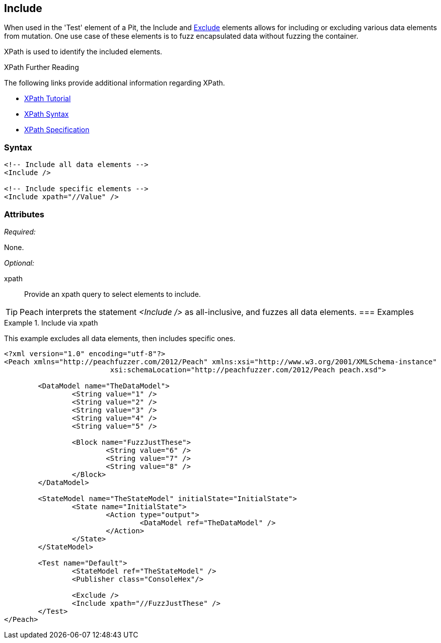 <<<
[[Test_Include]]
== Include

When used in the 'Test' element of a Pit, the Include and xref:Test_Exclude[Exclude] 
elements allows for including or excluding various data elements from mutation. 
One use case of these elements is to fuzz encapsulated data without fuzzing the container. 

XPath is used to identify the included elements. 

.XPath Further Reading
****
The following links provide additional information regarding XPath.

 * http://www.w3schools.com/xpath/[XPath Tutorial]
 * http://www.w3schools.com/xpath/xpath_syntax.asp[XPath Syntax]
 * http://www.w3.org/TR/xpath/[XPath Specification]

****

=== Syntax

[source,xml]
----
<!-- Include all data elements -->
<Include />

<!-- Include specific elements -->
<Include xpath="//Value" />
----

=== Attributes

_Required:_

None.

_Optional:_

xpath:: Provide an xpath query to select elements to include. 

TIP: Peach interprets the statement _<Include />_ as all-inclusive, and fuzzes all data elements. 
=== Examples

.Include via xpath
====================
This example excludes all data elements, then includes specific ones.

[source,xml]
----
<?xml version="1.0" encoding="utf-8"?>
<Peach xmlns="http://peachfuzzer.com/2012/Peach" xmlns:xsi="http://www.w3.org/2001/XMLSchema-instance"
			 xsi:schemaLocation="http://peachfuzzer.com/2012/Peach peach.xsd">

	<DataModel name="TheDataModel">
		<String value="1" />
		<String value="2" />
		<String value="3" />
		<String value="4" />
		<String value="5" />

		<Block name="FuzzJustThese">
			<String value="6" />
			<String value="7" />
			<String value="8" />
		</Block>
	</DataModel>

	<StateModel name="TheStateModel" initialState="InitialState">
		<State name="InitialState">
			<Action type="output">
				<DataModel ref="TheDataModel" />
			</Action>
		</State>
	</StateModel>

	<Test name="Default">
		<StateModel ref="TheStateModel" />
		<Publisher class="ConsoleHex"/>

		<Exclude />
		<Include xpath="//FuzzJustThese" />
	</Test>
</Peach>
----
====================
